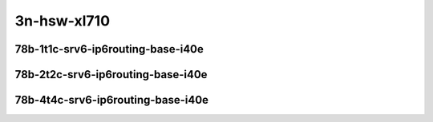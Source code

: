 
.. raw:: latex

    \clearpage

.. raw:: html

    <script type="text/javascript">

        function getDocHeight(doc) {
            doc = doc || document;
            var body = doc.body, html = doc.documentElement;
            var height = Math.max( body.scrollHeight, body.offsetHeight,
                html.clientHeight, html.scrollHeight, html.offsetHeight );
            return height;
        }

        function setIframeHeight(id) {
            var ifrm = document.getElementById(id);
            var doc = ifrm.contentDocument? ifrm.contentDocument:
                ifrm.contentWindow.document;
            ifrm.style.visibility = 'hidden';
            ifrm.style.height = "10px"; // reset to minimal height ...
            // IE opt. for bing/msn needs a bit added or scrollbar appears
            ifrm.style.height = getDocHeight( doc ) + 4 + "px";
            ifrm.style.visibility = 'visible';
        }

    </script>

..
    ## 3n-hsw-xl710
    ### 78b-?t?c-srv6-ip6routing-base-i40e
    10ge2p1xl710-ethip6ip6-ip6base-srv6enc1sid-ndrpdr
    10ge2p1xl710-ethip6srhip6-ip6base-srv6enc2sids-ndrpdr
    10ge2p1xl710-ethip6srhip6-ip6base-srv6enc2sids-nodecaps-ndrpdr
    10ge2p1xl710-ethip6srhip6-ip6base-srv6proxy-dyn-ndrpdr
    10ge2p1xl710-ethip6srhip6-ip6base-srv6proxy-masq-ndrpdr
    10ge2p1xl710-ethip6srhip6-ip6base-srv6proxy-stat-ndrpdr

3n-hsw-xl710
~~~~~~~~~~~~

78b-1t1c-srv6-ip6routing-base-i40e
----------------------------------

.. raw:: html

    <center>
    <iframe id="01" onload="setIframeHeight(this.id)" width="700" frameborder="0" scrolling="no" src="../../_static/vpp/3n-hsw-xl710-78b-1t1c-srv6-ip6routing-base-i40e-ndr-hdrh-lat-percentile.html"></iframe>
    <p><br></p>
    </center>

.. raw:: latex

    \begin{figure}[H]
        \centering
            \graphicspath{{../_build/_static/vpp/}}
            \includegraphics[clip, trim=0cm 0cm 5cm 0cm, width=0.70\textwidth]{3n-hsw-xl710-78b-1t1c-srv6-ip6routing-base-i40e-ndr-hdrh-lat-percentile}
            \label{fig:3n-hsw-xl710-78b-1t1c-srv6-ip6routing-base-i40e-ndr-hdrh-lat-percentile}
    \end{figure}

.. raw:: latex

    \clearpage

78b-2t2c-srv6-ip6routing-base-i40e
----------------------------------

.. raw:: html

    <center>
    <iframe id="02" onload="setIframeHeight(this.id)" width="700" frameborder="0" scrolling="no" src="../../_static/vpp/3n-hsw-xl710-78b-2t2c-srv6-ip6routing-base-i40e-ndr-hdrh-lat-percentile.html"></iframe>
    <p><br></p>
    </center>

.. raw:: latex

    \begin{figure}[H]
        \centering
            \graphicspath{{../_build/_static/vpp/}}
            \includegraphics[clip, trim=0cm 0cm 5cm 0cm, width=0.70\textwidth]{3n-hsw-xl710-78b-2t2c-srv6-ip6routing-base-i40e-ndr-hdrh-lat-percentile}
            \label{fig:3n-hsw-xl710-78b-2t2c-srv6-ip6routing-base-i40e-ndr-hdrh-lat-percentile}
    \end{figure}

.. raw:: latex

    \clearpage

78b-4t4c-srv6-ip6routing-base-i40e
----------------------------------

.. raw:: html

    <center>
    <iframe id="03" onload="setIframeHeight(this.id)" width="700" frameborder="0" scrolling="no" src="../../_static/vpp/3n-hsw-xl710-78b-4t4c-srv6-ip6routing-base-i40e-ndr-hdrh-lat-percentile.html"></iframe>
    <p><br></p>
    </center>

.. raw:: latex

    \begin{figure}[H]
        \centering
            \graphicspath{{../_build/_static/vpp/}}
            \includegraphics[clip, trim=0cm 0cm 5cm 0cm, width=0.70\textwidth]{3n-hsw-xl710-78b-4t4c-srv6-ip6routing-base-i40e-ndr-hdrh-lat-percentile}
            \label{fig:3n-hsw-xl710-78b-4t4c-srv6-ip6routing-base-i40e-ndr-hdrh-lat-percentile}
    \end{figure}
